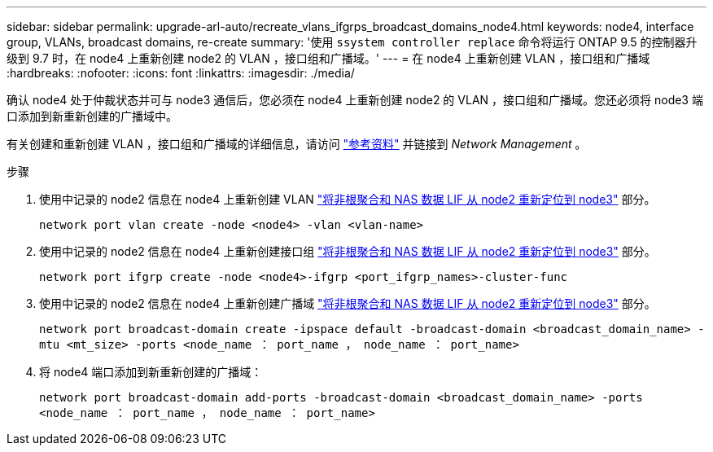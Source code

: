 ---
sidebar: sidebar 
permalink: upgrade-arl-auto/recreate_vlans_ifgrps_broadcast_domains_node4.html 
keywords: node4, interface group, VLANs, broadcast domains, re-create 
summary: '使用 `ssystem controller replace` 命令将运行 ONTAP 9.5 的控制器升级到 9.7 时，在 node4 上重新创建 node2 的 VLAN ，接口组和广播域。' 
---
= 在 node4 上重新创建 VLAN ，接口组和广播域
:hardbreaks:
:nofooter: 
:icons: font
:linkattrs: 
:imagesdir: ./media/


[role="lead"]
确认 node4 处于仲裁状态并可与 node3 通信后，您必须在 node4 上重新创建 node2 的 VLAN ，接口组和广播域。您还必须将 node3 端口添加到新重新创建的广播域中。

有关创建和重新创建 VLAN ，接口组和广播域的详细信息，请访问 link:other_references.html["参考资料"] 并链接到 _Network Management_ 。

.步骤
. 使用中记录的 node2 信息在 node4 上重新创建 VLAN link:relocate_non_root_aggr_nas_lifs_from_node2_to_node3.html["将非根聚合和 NAS 数据 LIF 从 node2 重新定位到 node3"] 部分。
+
`network port vlan create -node <node4> -vlan <vlan-name>`

. 使用中记录的 node2 信息在 node4 上重新创建接口组 link:relocate_non_root_aggr_nas_lifs_from_node2_to_node3.html["将非根聚合和 NAS 数据 LIF 从 node2 重新定位到 node3"] 部分。
+
`network port ifgrp create -node <node4>-ifgrp <port_ifgrp_names>-cluster-func`

. 使用中记录的 node2 信息在 node4 上重新创建广播域 link:relocate_non_root_aggr_nas_lifs_from_node2_to_node3.html["将非根聚合和 NAS 数据 LIF 从 node2 重新定位到 node3"] 部分。
+
`network port broadcast-domain create -ipspace default -broadcast-domain <broadcast_domain_name> -mtu <mt_size> -ports <node_name ： port_name ， node_name ： port_name>`

. 将 node4 端口添加到新重新创建的广播域：
+
`network port broadcast-domain add-ports -broadcast-domain <broadcast_domain_name> -ports <node_name ： port_name ， node_name ： port_name>`


